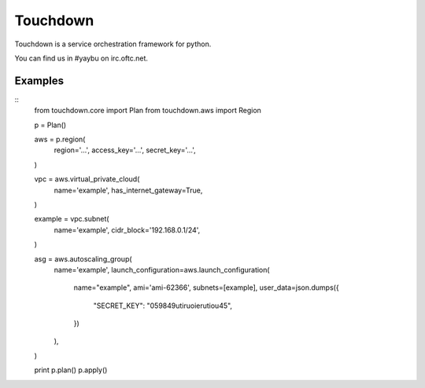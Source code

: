 =========
Touchdown
=========

.. image:: https://travis-ci.org/yaybu/touchdown.png?branch=master
   :target: https://travis-ci.org/#!/yaybu/touchdown

.. image:: https://coveralls.io/repos/yaybu/touchdown/badge.png?branch=master
    :target: https://coveralls.io/r/yaybu/touchdown

.. image:: https://pypip.in/version/touchdown/badge.png
    :target: https://pypi.python.org/pypi/touchdown/


Touchdown is a service orchestration framework for python.

You can find us in #yaybu on irc.oftc.net.


Examples
========

::
    from touchdown.core import Plan
    from touchdown.aws import Region

    p = Plan()

    aws = p.region(
        region='...',
        access_key='...',
        secret_key='...',
    )

    vpc = aws.virtual_private_cloud(
        name='example',
        has_internet_gateway=True,
    )

    example = vpc.subnet(
        name='example',
        cidr_block='192.168.0.1/24',
    )

    asg = aws.autoscaling_group(
        name='example',
        launch_configuration=aws.launch_configuration(
            name="example",
            ami='ami-62366',
            subnets=[example],
            user_data=json.dumps({
                "SECRET_KEY": "059849utiruoierutiou45",
            })
        ),
    )

    print p.plan()
    p.apply()
